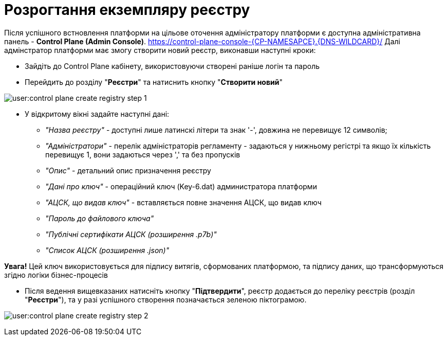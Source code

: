 =  Розрогтання екземпляру реєстру

Після успішного встновлення платформи на цільове оточення адміністратору платформи є доступна адміністративна панель - **Control Plane (Admin Console)**. https://control-plane-console-{CP-NAMESAPCE}.{DNS-WILDCARD}/[]
Далі адмінстратор платформи має змогу створити новий реєстр, виконавши наступні кроки:

* Зайдіть до Control Plane кабінету, використовуючи створені раніше логін та пароль
* Перейдить до  розділу "**Реєстри**" та натиснить кнопку "**Створити новий**"

image:user:control-plane-create-registry-step-1.png[]

* У відкритому вікні задайте наступні дані:

** __"Назва реєстру"__ - доступні лише латинскі літери та знак '-', довжина не перевищує 12 символів;
** __"Адміністратори"__ - перелік адміністраторів регламенту - задаються у нижньому регістрі та якщо їх кількість перевищує 1, вони задаються через ',' та без пропусків
** __"Опис"__ - детальний опис призначення реєстру
** __"Дані про ключ"__ - операційний ключ (Key-6.dat) администратора платформи
** __"АЦСК, що видав ключ"__ - вставляється повне значення АЦСК, що видав ключ
** __"Пароль до файлового ключа"__
** __"Публічні сертифікати АЦСК (розширення .p7b)"__
** __"Список АЦСК (розширення .json)"__

*[red]##Увага!##* Цей ключ використовується для підпису витягів, сформованих платформою, та підпису даних, що трансформуються згідно логіки бізнес-процесів

* Після ведення вищевказаних натисніть кнопку "**Підтвердити**", реєстр додається до переліку реєстрів (розділ "**Реєстри**"), та у разі успішного створення позначається зеленою піктограмою.

image:user:control-plane-create-registry-step-2.png[]


